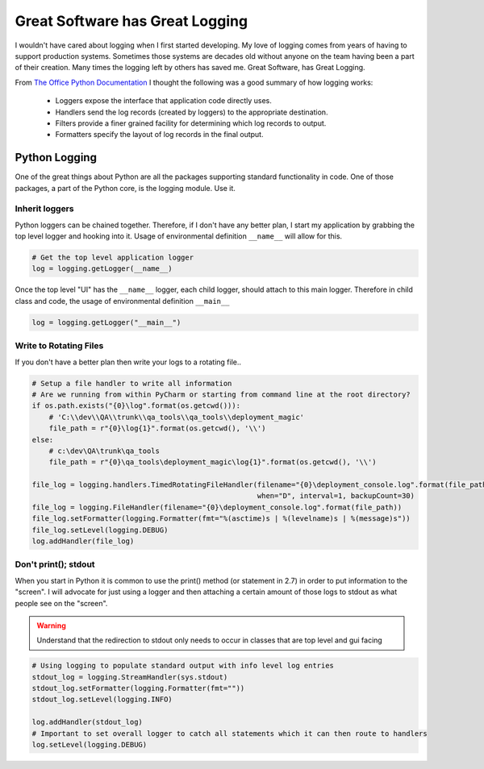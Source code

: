 ===============================================
Great Software has Great Logging
===============================================

I wouldn't have cared about logging when I first started developing.  My love of logging comes from years of having to
support production systems.  Sometimes those systems are decades old without anyone on the team having been a part of
their creation.  Many times the logging left by others has saved me.  Great Software, has Great Logging.

From `The Office Python Documentation`_ I thought the following was a good summary of how logging works:

    * Loggers expose the interface that application code directly uses.
    * Handlers send the log records (created by loggers) to the appropriate destination.
    * Filters provide a finer grained facility for determining which log records to output.
    * Formatters specify the layout of log records in the final output.

..  _The Office Python Documentation: https://docs.python.org/3.7/library/logging.html?highlight=logging

########################
Python Logging
########################

One of the great things about Python are all the packages supporting standard functionality in code.  One of those
packages, a part of the Python core, is the logging module.  Use it.

******************
Inherit loggers
******************

Python loggers can be chained together.  Therefore, if I don't have any better plan, I start my application by grabbing
the top level logger and hooking into it.  Usage of environmental definition ``__name__`` will allow for this.

..  code-block:: Python

    # Get the top level application logger
    log = logging.getLogger(__name__)

Once the top level "UI" has the ``__name__`` logger, each child logger, should attach to this main logger.  Therefore
in child class and code, the usage of environmental definition ``__main__``

..  code-block:: Python

    log = logging.getLogger("__main__")


************************
Write to Rotating Files
************************

If you don't have a better plan then write your logs to a rotating file..

..  code-block:: Python

    # Setup a file handler to write all information
    # Are we running from within PyCharm or starting from command line at the root directory?
    if os.path.exists("{0}\log".format(os.getcwd())):
        # 'C:\\dev\\QA\\trunk\\qa_tools\\qa_tools\\deployment_magic'
        file_path = r"{0}\log{1}".format(os.getcwd(), '\\')
    else:
        # c:\dev\QA\trunk\qa_tools
        file_path = r"{0}\qa_tools\deployment_magic\log{1}".format(os.getcwd(), '\\')

    file_log = logging.handlers.TimedRotatingFileHandler(filename="{0}\deployment_console.log".format(file_path),
                                                         when="D", interval=1, backupCount=30)
    file_log = logging.FileHandler(filename="{0}\deployment_console.log".format(file_path))
    file_log.setFormatter(logging.Formatter(fmt="%(asctime)s | %(levelname)s | %(message)s"))
    file_log.setLevel(logging.DEBUG)
    log.addHandler(file_log)

***************************
Don't print(); stdout
***************************

When you start in Python it is common to use the print() method (or statement in 2.7) in order to put information to
the "screen".  I will advocate for just using a logger and then attaching a certain amount of those logs to stdout
as what people see on the "screen".

..  warning::

    Understand that the redirection to stdout only needs to occur in classes that are top level and gui facing

..  code-block:: Python

    # Using logging to populate standard output with info level log entries
    stdout_log = logging.StreamHandler(sys.stdout)
    stdout_log.setFormatter(logging.Formatter(fmt=""))
    stdout_log.setLevel(logging.INFO)

    log.addHandler(stdout_log)
    # Important to set overall logger to catch all statements which it can then route to handlers
    log.setLevel(logging.DEBUG)
